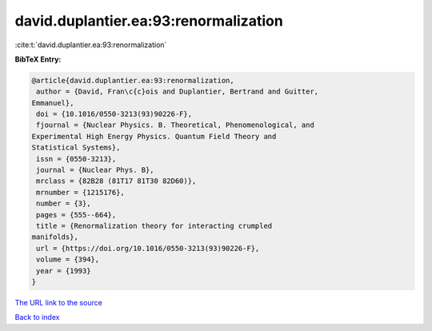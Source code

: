 david.duplantier.ea:93:renormalization
======================================

:cite:t:`david.duplantier.ea:93:renormalization`

**BibTeX Entry:**

.. code-block:: bibtex

   @article{david.duplantier.ea:93:renormalization,
    author = {David, Fran\c{c}ois and Duplantier, Bertrand and Guitter,
   Emmanuel},
    doi = {10.1016/0550-3213(93)90226-F},
    fjournal = {Nuclear Physics. B. Theoretical, Phenomenological, and
   Experimental High Energy Physics. Quantum Field Theory and
   Statistical Systems},
    issn = {0550-3213},
    journal = {Nuclear Phys. B},
    mrclass = {82B28 (81T17 81T30 82D60)},
    mrnumber = {1215176},
    number = {3},
    pages = {555--664},
    title = {Renormalization theory for interacting crumpled
   manifolds},
    url = {https://doi.org/10.1016/0550-3213(93)90226-F},
    volume = {394},
    year = {1993}
   }
`The URL link to the source <ttps://doi.org/10.1016/0550-3213(93)90226-F}>`_


`Back to index <../By-Cite-Keys.html>`_
